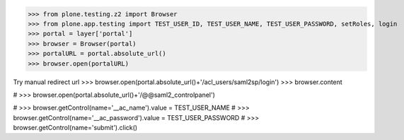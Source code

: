 
>>> from plone.testing.z2 import Browser
>>> from plone.app.testing import TEST_USER_ID, TEST_USER_NAME, TEST_USER_PASSWORD, setRoles, login
>>> portal = layer['portal']
>>> browser = Browser(portal)
>>> portalURL = portal.absolute_url()
>>> browser.open(portalURL)

Try manual redirect url
>>> browser.open(portal.absolute_url()+'/acl_users/saml2sp/login')
>>> browser.content

# >>> browser.open(portal.absolute_url()+'/@@saml2_controlpanel')

# >>> browser.getControl(name='__ac_name').value = TEST_USER_NAME
# >>> browser.getControl(name='__ac_password').value = TEST_USER_PASSWORD
# >>> browser.getControl(name='submit').click()
